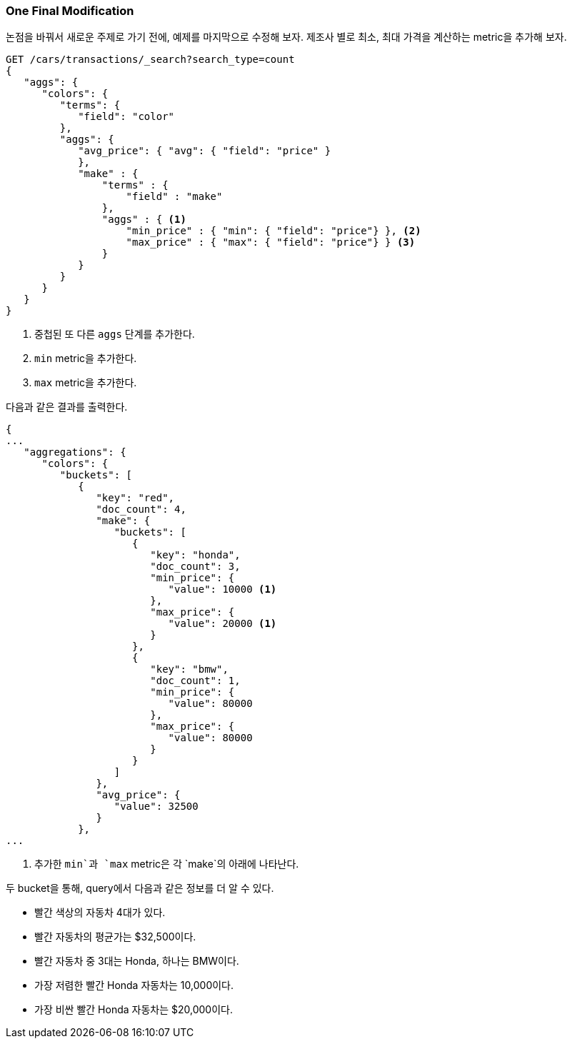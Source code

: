 

=== One Final Modification

논점을 바꿔서 새로운 주제로 가기 전에, 예제를 마지막으로 수정해 보자.((("aggregations", "basic example", "adding extra metrics")))((("metrics", "adding more to aggregation (example)"))) 제조사 별로 최소, 최대 가격을 계산하는 metric을 추가해 보자.

[source,js]
--------------------------------------------------
GET /cars/transactions/_search?search_type=count
{
   "aggs": {
      "colors": {
         "terms": {
            "field": "color"
         },
         "aggs": {
            "avg_price": { "avg": { "field": "price" }
            },
            "make" : {
                "terms" : {
                    "field" : "make"
                },
                "aggs" : { <1>
                    "min_price" : { "min": { "field": "price"} }, <2>
                    "max_price" : { "max": { "field": "price"} } <3>
                }
            }
         }
      }
   }
}
--------------------------------------------------
// SENSE: 300_Aggregations/20_basic_example.json

<1> 중첩된 또 다른 `aggs` 단계를 추가한다.
<2> `min` metric을 추가한다.
<3> `max` metric을 추가한다.

((("min and max metrics (aggregation example)"))) 다음과 같은 결과를 출력한다.

[source,js]
--------------------------------------------------
{
...
   "aggregations": {
      "colors": {
         "buckets": [
            {
               "key": "red",
               "doc_count": 4,
               "make": {
                  "buckets": [
                     {
                        "key": "honda",
                        "doc_count": 3,
                        "min_price": {
                           "value": 10000 <1>
                        },
                        "max_price": {
                           "value": 20000 <1>
                        }
                     },
                     {
                        "key": "bmw",
                        "doc_count": 1,
                        "min_price": {
                           "value": 80000
                        },
                        "max_price": {
                           "value": 80000
                        }
                     }
                  ]
               },
               "avg_price": {
                  "value": 32500
               }
            },
...
--------------------------------------------------
<1> 추가한 `min`과 `max` metric은 각 `make`의 아래에 나타난다.

두 bucket을 통해, query에서 다음과 같은 정보를 더 알 수 있다.

- 빨간 색상의 자동차 4대가 있다.
- 빨간 자동차의 평균가는 $32,500이다.
- 빨간 자동차 중 3대는 Honda, 하나는 BMW이다.
- 가장 저렴한 빨간 Honda 자동차는 10,000이다.
- 가장 비싼 빨간 Honda 자동차는 $20,000이다.
